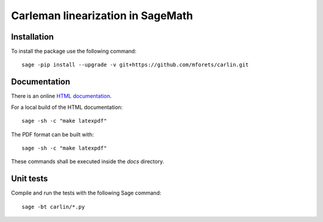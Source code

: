 ==================================
Carleman linearization in SageMath
==================================

.. image:: https://api.travis-ci.org/mforets/carlin.svg
   :target: https://travis-ci.org/mforets/carlin

Installation
~~~~~~~~~~~~

To install the package use the following command::

   sage -pip install --upgrade -v git+https://github.com/mforets/carlin.git

Documentation
~~~~~~~~~~~~~

There is an online `HTML documentation <http://mforets.github.io/carlin/doc/html/>`_.

For a local build of the HTML documentation::

   sage -sh -c "make latexpdf"
    
The PDF format can be built with::

   sage -sh -c "make latexpdf"

These commands shall be executed inside the `docs` directory.

Unit tests
~~~~~~~~~~

Compile and run the tests with the following Sage command::

    sage -bt carlin/*.py
